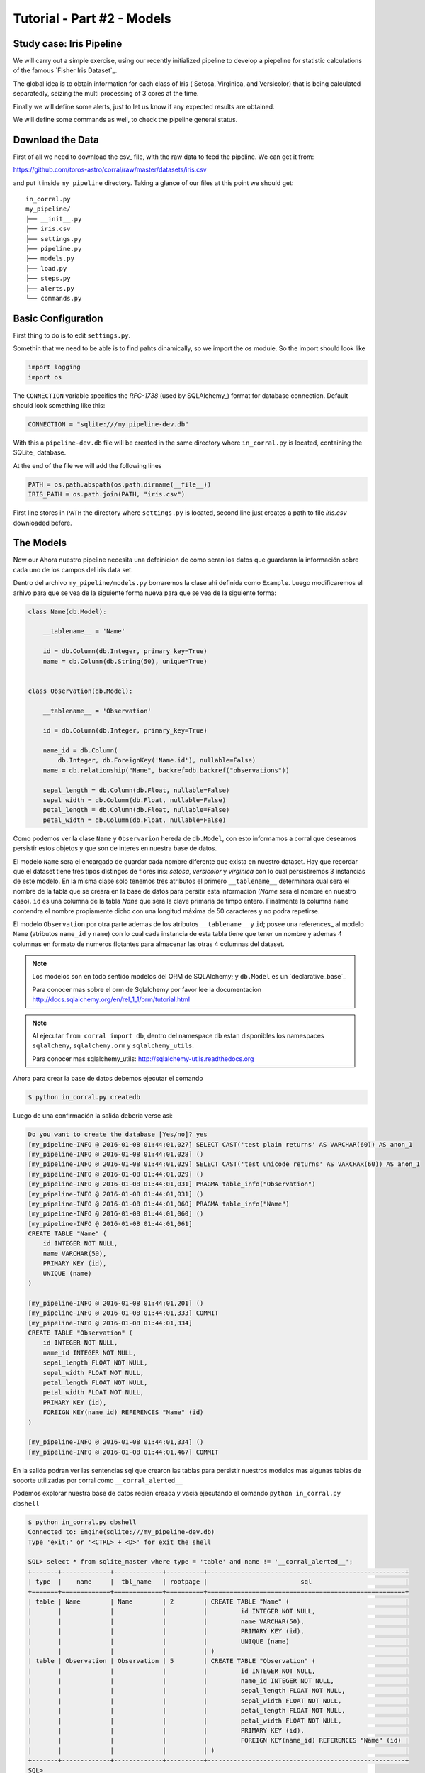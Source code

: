 Tutorial - Part #2 - Models
===========================

Study case: Iris Pipeline
-------------------------

We will carry out a simple exercise, using our recently initialized pipeline
to develop a piepeline for statistic calculations of the famous `Fisher Iris Dataset`_.

The global idea is to obtain information for each class of Iris (
Setosa, Virginica, and Versicolor) that is being calculated separatedly, 
seizing the multi processing of 3 cores at the time.

Finally we will define some alerts, just to let us know if any expected 
results are obtained.

We will define some commands as well, to check the pipeline general
status.


Download the Data
-----------------

First of all we need to download the csv_ file, with the raw data to feed the
pipeline. We can get it from:

https://github.com/toros-astro/corral/raw/master/datasets/iris.csv

and put it inside ``my_pipeline`` directory. Taking a glance of our files
at this point we should get::

    in_corral.py
    my_pipeline/
    ├── __init__.py
    ├── iris.csv
    ├── settings.py
    ├── pipeline.py
    ├── models.py
    ├── load.py
    ├── steps.py
    ├── alerts.py
    └── commands.py


Basic Configuration
-------------------

First thing to do is to edit ``settings.py``.

Somethin that we need to be able is to find pahts dinamically, so we import
the *os* module. So the import should look like

.. code-block:: python

    import logging
    import os


The ``CONNECTION`` variable specifies the *RFC-1738* (used by SQLAlchemy_)
format for database connection. Default should look something like this:

.. code-block:: python

    CONNECTION = "sqlite:///my_pipeline-dev.db"

With this a ``pipeline-dev.db`` file will be created in the same directory where
``in_corral.py`` is located, containing the SQLite_ database.

.. seealso::

    For more information regarding another databases you can search the
    SQLAlchemy documentation at:
    http://docs.sqlalchemy.org/en/latest/core/engines.html


At the end of the file we will add the following lines

.. code-block:: python

    PATH = os.path.abspath(os.path.dirname(__file__))
    IRIS_PATH = os.path.join(PATH, "iris.csv")

First line stores in ``PATH`` the directory where ``settings.py`` is located,
second line just creates a path to file *iris.csv* downloaded before.


The Models
----------

Now our 
Ahora nuestro pipeline necesita una defeinicion de como seran los datos
que guardaran la información sobre cada uno de los campos del iris data set.

Dentro del archivo ``my_pipeline/models.py`` borraremos la clase ahi definida
como ``Example``. Luego modificaremos el arhivo para que se vea de la siguiente
forma nueva para que se vea de la siguiente forma:

.. code-block:: python

    class Name(db.Model):

        __tablename__ = 'Name'

        id = db.Column(db.Integer, primary_key=True)
        name = db.Column(db.String(50), unique=True)


    class Observation(db.Model):

        __tablename__ = 'Observation'

        id = db.Column(db.Integer, primary_key=True)

        name_id = db.Column(
            db.Integer, db.ForeignKey('Name.id'), nullable=False)
        name = db.relationship("Name", backref=db.backref("observations"))

        sepal_length = db.Column(db.Float, nullable=False)
        sepal_width = db.Column(db.Float, nullable=False)
        petal_length = db.Column(db.Float, nullable=False)
        petal_width = db.Column(db.Float, nullable=False)


Como podemos ver la clase ``Name`` y ``Observarion`` hereda de  ``db.Model``,
con esto informamos a corral que deseamos persistir estos objetos y que son
de interes en nuestra base de datos.

El modelo ``Name`` sera el encargado de guardar cada nombre diferente que
exista en nuestro dataset. Hay que recordar que el dataset tiene tres tipos
distingos de flores iris: *setosa*, *versicolor* y *virginica* con lo cual
persistiremos 3 instancias de este modelo. En la misma clase solo tenemos
tres atributos el primero ``__tablename__`` determinara cual será el nombre de
la tabla que se creara en la base de datos para persitir esta informacion
(*Name* sera el nombre en nuestro caso). ``id`` es una columna de la tabla
*Nane* que sera la clave primaria de timpo entero. Finalmente la columna
``name`` contendra el nombre propiamente dicho con una longitud máxima de 50
caracteres y no podra repetirse.

El modelo ``Observation`` por otra parte ademas de los atributos
``__tablename__`` y ``id``; posee una references_ al modelo ``Name`` (atributos
``name_id`` y ``name``) con lo cual cada instancia de esta tabla tiene que
tener un nombre y ademas 4 columnas en formato de numeros flotantes para
almacenar las otras 4 columnas del dataset.

.. note::

    Los modelos son en todo sentido modelos del ORM de SQLAlchemy; y
    ``db.Model`` es un `declarative_base`_

    Para conocer mas sobre el orm de Sqlalchemy por favor lee la documentacion
    http://docs.sqlalchemy.org/en/rel_1_1/orm/tutorial.html

.. note::

    Al ejecutar ``from corral import db``, dentro del namespace ``db`` estan
    disponibles los namespaces ``sqlalchemy``, ``sqlalchemy.orm`` y
    ``sqlalchemy_utils``.

    Para conocer mas sqlalchemy_utils: http://sqlalchemy-utils.readthedocs.org


Ahora para crear la base de datos debemos ejecutar el comando

.. code-block:: bash

    $ python in_corral.py createdb

Luego de una confirmación la salida deberia verse asi:

.. code-block:: bash

    Do you want to create the database [Yes/no]? yes
    [my_pipeline-INFO @ 2016-01-08 01:44:01,027] SELECT CAST('test plain returns' AS VARCHAR(60)) AS anon_1
    [my_pipeline-INFO @ 2016-01-08 01:44:01,028] ()
    [my_pipeline-INFO @ 2016-01-08 01:44:01,029] SELECT CAST('test unicode returns' AS VARCHAR(60)) AS anon_1
    [my_pipeline-INFO @ 2016-01-08 01:44:01,029] ()
    [my_pipeline-INFO @ 2016-01-08 01:44:01,031] PRAGMA table_info("Observation")
    [my_pipeline-INFO @ 2016-01-08 01:44:01,031] ()
    [my_pipeline-INFO @ 2016-01-08 01:44:01,060] PRAGMA table_info("Name")
    [my_pipeline-INFO @ 2016-01-08 01:44:01,060] ()
    [my_pipeline-INFO @ 2016-01-08 01:44:01,061]
    CREATE TABLE "Name" (
        id INTEGER NOT NULL,
        name VARCHAR(50),
        PRIMARY KEY (id),
        UNIQUE (name)
    )

    [my_pipeline-INFO @ 2016-01-08 01:44:01,201] ()
    [my_pipeline-INFO @ 2016-01-08 01:44:01,333] COMMIT
    [my_pipeline-INFO @ 2016-01-08 01:44:01,334]
    CREATE TABLE "Observation" (
        id INTEGER NOT NULL,
        name_id INTEGER NOT NULL,
        sepal_length FLOAT NOT NULL,
        sepal_width FLOAT NOT NULL,
        petal_length FLOAT NOT NULL,
        petal_width FLOAT NOT NULL,
        PRIMARY KEY (id),
        FOREIGN KEY(name_id) REFERENCES "Name" (id)
    )

    [my_pipeline-INFO @ 2016-01-08 01:44:01,334] ()
    [my_pipeline-INFO @ 2016-01-08 01:44:01,467] COMMIT

En la salida podran ver las sentencias sql que crearon las tablas para persistir
nuestros modelos mas algunas tablas de soporte utilizadas por corral como
``__corral_alerted__``

Podemos explorar nuestra base de datos recien creada y vacia ejecutando
el comando ``python in_corral.py dbshell``


.. code-block:: console

    $ python in_corral.py dbshell
    Connected to: Engine(sqlite:///my_pipeline-dev.db)
    Type 'exit;' or '<CTRL> + <D>' for exit the shell

    SQL> select * from sqlite_master where type = 'table' and name != '__corral_alerted__';
    +-------+-------------+-------------+----------+-----------------------------------------------------+
    | type  |    name     |  tbl_name   | rootpage |                         sql                         |
    +=======+=============+=============+==========+=====================================================+
    | table | Name        | Name        | 2        | CREATE TABLE "Name" (                               |
    |       |             |             |          |         id INTEGER NOT NULL,                        |
    |       |             |             |          |         name VARCHAR(50),                           |
    |       |             |             |          |         PRIMARY KEY (id),                           |
    |       |             |             |          |         UNIQUE (name)                               |
    |       |             |             |          | )                                                   |
    | table | Observation | Observation | 5        | CREATE TABLE "Observation" (                        |
    |       |             |             |          |         id INTEGER NOT NULL,                        |
    |       |             |             |          |         name_id INTEGER NOT NULL,                   |
    |       |             |             |          |         sepal_length FLOAT NOT NULL,                |
    |       |             |             |          |         sepal_width FLOAT NOT NULL,                 |
    |       |             |             |          |         petal_length FLOAT NOT NULL,                |
    |       |             |             |          |         petal_width FLOAT NOT NULL,                 |
    |       |             |             |          |         PRIMARY KEY (id),                           |
    |       |             |             |          |         FOREIGN KEY(name_id) REFERENCES "Name" (id) |
    |       |             |             |          | )                                                   |
    +-------+-------------+-------------+----------+-----------------------------------------------------+
    SQL>
